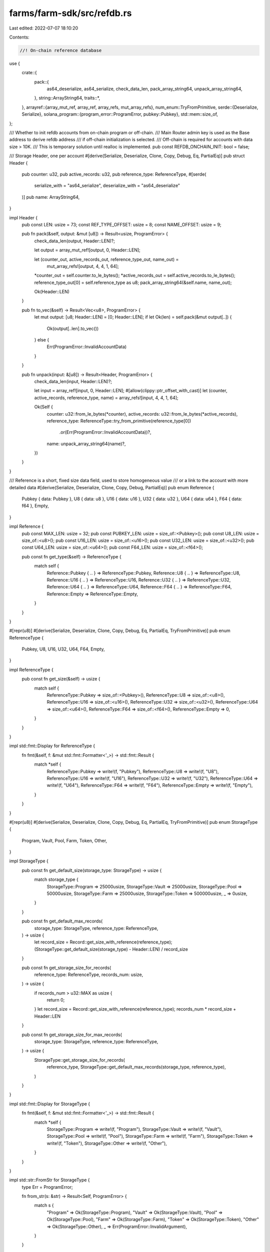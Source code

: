 farms/farm-sdk/src/refdb.rs
===========================

Last edited: 2022-07-07 18:10:20

Contents:

.. code-block:: rs

    //! On-chain reference database

use {
    crate::{
        pack::{
            as64_deserialize, as64_serialize, check_data_len, pack_array_string64,
            unpack_array_string64,
        },
        string::ArrayString64,
        traits::*,
    },
    arrayref::{array_mut_ref, array_ref, array_refs, mut_array_refs},
    num_enum::TryFromPrimitive,
    serde::{Deserialize, Serialize},
    solana_program::{program_error::ProgramError, pubkey::Pubkey},
    std::mem::size_of,
};

/// Whether to init refdb accounts from on-chain program or off-chain.
/// Main Router admin key is used as the Base address to derive refdb address
/// if off-chain initialization is selected.
/// Off-chain is required for accounts with data size > 10K.
/// This is temporary solution until realloc is implemented.
pub const REFDB_ONCHAIN_INIT: bool = false;

/// Storage Header, one per account
#[derive(Serialize, Deserialize, Clone, Copy, Debug, Eq, PartialEq)]
pub struct Header {
    pub counter: u32,
    pub active_records: u32,
    pub reference_type: ReferenceType,
    #[serde(
        serialize_with = "as64_serialize",
        deserialize_with = "as64_deserialize"
    )]
    pub name: ArrayString64,
}

impl Header {
    pub const LEN: usize = 73;
    const REF_TYPE_OFFSET: usize = 8;
    const NAME_OFFSET: usize = 9;

    pub fn pack(&self, output: &mut [u8]) -> Result<usize, ProgramError> {
        check_data_len(output, Header::LEN)?;

        let output = array_mut_ref![output, 0, Header::LEN];

        let (counter_out, active_records_out, reference_type_out, name_out) =
            mut_array_refs![output, 4, 4, 1, 64];
        *counter_out = self.counter.to_le_bytes();
        *active_records_out = self.active_records.to_le_bytes();
        reference_type_out[0] = self.reference_type as u8;
        pack_array_string64(&self.name, name_out);

        Ok(Header::LEN)
    }

    pub fn to_vec(&self) -> Result<Vec<u8>, ProgramError> {
        let mut output: [u8; Header::LEN] = [0; Header::LEN];
        if let Ok(len) = self.pack(&mut output[..]) {
            Ok(output[..len].to_vec())
        } else {
            Err(ProgramError::InvalidAccountData)
        }
    }

    pub fn unpack(input: &[u8]) -> Result<Header, ProgramError> {
        check_data_len(input, Header::LEN)?;

        let input = array_ref![input, 0, Header::LEN];
        #[allow(clippy::ptr_offset_with_cast)]
        let (counter, active_records, reference_type, name) = array_refs![input, 4, 4, 1, 64];

        Ok(Self {
            counter: u32::from_le_bytes(*counter),
            active_records: u32::from_le_bytes(*active_records),
            reference_type: ReferenceType::try_from_primitive(reference_type[0])
                .or(Err(ProgramError::InvalidAccountData))?,
            name: unpack_array_string64(name)?,
        })
    }
}

/// Reference is a short, fixed size data field, used to store homogeneous value
/// or a link to the account with more detailed data
#[derive(Serialize, Deserialize, Clone, Copy, Debug, PartialEq)]
pub enum Reference {
    Pubkey { data: Pubkey },
    U8 { data: u8 },
    U16 { data: u16 },
    U32 { data: u32 },
    U64 { data: u64 },
    F64 { data: f64 },
    Empty,
}

impl Reference {
    pub const MAX_LEN: usize = 32;
    pub const PUBKEY_LEN: usize = size_of::<Pubkey>();
    pub const U8_LEN: usize = size_of::<u8>();
    pub const U16_LEN: usize = size_of::<u16>();
    pub const U32_LEN: usize = size_of::<u32>();
    pub const U64_LEN: usize = size_of::<u64>();
    pub const F64_LEN: usize = size_of::<f64>();

    pub const fn get_type(&self) -> ReferenceType {
        match self {
            Reference::Pubkey { .. } => ReferenceType::Pubkey,
            Reference::U8 { .. } => ReferenceType::U8,
            Reference::U16 { .. } => ReferenceType::U16,
            Reference::U32 { .. } => ReferenceType::U32,
            Reference::U64 { .. } => ReferenceType::U64,
            Reference::F64 { .. } => ReferenceType::F64,
            Reference::Empty => ReferenceType::Empty,
        }
    }
}

#[repr(u8)]
#[derive(Serialize, Deserialize, Clone, Copy, Debug, Eq, PartialEq, TryFromPrimitive)]
pub enum ReferenceType {
    Pubkey,
    U8,
    U16,
    U32,
    U64,
    F64,
    Empty,
}

impl ReferenceType {
    pub const fn get_size(&self) -> usize {
        match self {
            ReferenceType::Pubkey => size_of::<Pubkey>(),
            ReferenceType::U8 => size_of::<u8>(),
            ReferenceType::U16 => size_of::<u16>(),
            ReferenceType::U32 => size_of::<u32>(),
            ReferenceType::U64 => size_of::<u64>(),
            ReferenceType::F64 => size_of::<f64>(),
            ReferenceType::Empty => 0,
        }
    }
}

impl std::fmt::Display for ReferenceType {
    fn fmt(&self, f: &mut std::fmt::Formatter<'_>) -> std::fmt::Result {
        match *self {
            ReferenceType::Pubkey => write!(f, "Pubkey"),
            ReferenceType::U8 => write!(f, "U8"),
            ReferenceType::U16 => write!(f, "U16"),
            ReferenceType::U32 => write!(f, "U32"),
            ReferenceType::U64 => write!(f, "U64"),
            ReferenceType::F64 => write!(f, "F64"),
            ReferenceType::Empty => write!(f, "Empty"),
        }
    }
}

#[repr(u8)]
#[derive(Serialize, Deserialize, Clone, Copy, Debug, Eq, PartialEq, TryFromPrimitive)]
pub enum StorageType {
    Program,
    Vault,
    Pool,
    Farm,
    Token,
    Other,
}

impl StorageType {
    pub const fn get_default_size(storage_type: StorageType) -> usize {
        match storage_type {
            StorageType::Program => 25000usize,
            StorageType::Vault => 25000usize,
            StorageType::Pool => 50000usize,
            StorageType::Farm => 25000usize,
            StorageType::Token => 500000usize,
            _ => 0usize,
        }
    }

    pub const fn get_default_max_records(
        storage_type: StorageType,
        reference_type: ReferenceType,
    ) -> usize {
        let record_size = Record::get_size_with_reference(reference_type);
        (StorageType::get_default_size(storage_type) - Header::LEN) / record_size
    }

    pub const fn get_storage_size_for_records(
        reference_type: ReferenceType,
        records_num: usize,
    ) -> usize {
        if records_num > u32::MAX as usize {
            return 0;
        }
        let record_size = Record::get_size_with_reference(reference_type);
        records_num * record_size + Header::LEN
    }

    pub const fn get_storage_size_for_max_records(
        storage_type: StorageType,
        reference_type: ReferenceType,
    ) -> usize {
        StorageType::get_storage_size_for_records(
            reference_type,
            StorageType::get_default_max_records(storage_type, reference_type),
        )
    }
}

impl std::fmt::Display for StorageType {
    fn fmt(&self, f: &mut std::fmt::Formatter<'_>) -> std::fmt::Result {
        match *self {
            StorageType::Program => write!(f, "Program"),
            StorageType::Vault => write!(f, "Vault"),
            StorageType::Pool => write!(f, "Pool"),
            StorageType::Farm => write!(f, "Farm"),
            StorageType::Token => write!(f, "Token"),
            StorageType::Other => write!(f, "Other"),
        }
    }
}

impl std::str::FromStr for StorageType {
    type Err = ProgramError;

    fn from_str(s: &str) -> Result<Self, ProgramError> {
        match s {
            "Program" => Ok(StorageType::Program),
            "Vault" => Ok(StorageType::Vault),
            "Pool" => Ok(StorageType::Pool),
            "Farm" => Ok(StorageType::Farm),
            "Token" => Ok(StorageType::Token),
            "Other" => Ok(StorageType::Other),
            _ => Err(ProgramError::InvalidArgument),
        }
    }
}

/// Data record; All records have the same reference type for single storage
#[derive(Serialize, Deserialize, Clone, Copy, Debug, PartialEq)]
pub struct Record {
    // index is the record location index [0..total_records-1] and is not stored on-chain,
    // but returned to the reader for more efficient consecutive read/writes.
    // if index is set to None record will be looked up by name with linear search.
    pub index: Option<u32>,
    pub counter: u16,
    pub tag: u16,
    #[serde(
        serialize_with = "as64_serialize",
        deserialize_with = "as64_deserialize"
    )]
    pub name: ArrayString64,
    pub reference: Reference,
}

impl Named for Record {
    fn name(&self) -> ArrayString64 {
        self.name
    }
}

impl Record {
    pub const NO_REF_LEN: usize = 68;
    pub const MAX_LEN: usize = Record::NO_REF_LEN + Reference::MAX_LEN;

    pub const fn get_size(&self) -> usize {
        match self.reference {
            Reference::Pubkey { .. } => Record::NO_REF_LEN + size_of::<Pubkey>(),
            Reference::U8 { .. } => Record::NO_REF_LEN + size_of::<u8>(),
            Reference::U16 { .. } => Record::NO_REF_LEN + size_of::<u16>(),
            Reference::U32 { .. } => Record::NO_REF_LEN + size_of::<u32>(),
            Reference::U64 { .. } => Record::NO_REF_LEN + size_of::<u64>(),
            Reference::F64 { .. } => Record::NO_REF_LEN + size_of::<f64>(),
            Reference::Empty => Record::NO_REF_LEN,
        }
    }

    pub const fn get_size_with_reference(reference_type: ReferenceType) -> usize {
        Record::NO_REF_LEN + reference_type.get_size()
    }

    pub fn pack(&self, output: &mut [u8]) -> Result<usize, ProgramError> {
        let record_size = self.get_size();
        check_data_len(output, record_size)?;

        match self.reference {
            Reference::Pubkey { data } => self.pack_with_pubkey(output, &data),
            Reference::U8 { data } => self.pack_with_u8(output, data),
            Reference::U16 { data } => self.pack_with_u16(output, data),
            Reference::U32 { data } => self.pack_with_u32(output, data),
            Reference::U64 { data } => self.pack_with_u64(output, data),
            Reference::F64 { data } => self.pack_with_f64(output, data),
            Reference::Empty => self.pack_with_empty(output),
        }

        Ok(record_size)
    }

    pub fn to_vec(&self) -> Result<Vec<u8>, ProgramError> {
        let mut output: [u8; Record::MAX_LEN] = [0; Record::MAX_LEN];
        if let Ok(len) = self.pack(&mut output[..]) {
            Ok(output[..len].to_vec())
        } else {
            Err(ProgramError::InvalidAccountData)
        }
    }

    pub fn unpack(
        input: &[u8],
        reference_type: ReferenceType,
        index: Option<u32>,
    ) -> Result<Record, ProgramError> {
        let record_size = Record::NO_REF_LEN + reference_type.get_size();
        check_data_len(input, record_size)?;

        match reference_type {
            ReferenceType::Pubkey => Record::unpack_with_pubkey(input, index),
            ReferenceType::U8 => Record::unpack_with_u8(input, index),
            ReferenceType::U16 => Record::unpack_with_u16(input, index),
            ReferenceType::U32 => Record::unpack_with_u32(input, index),
            ReferenceType::U64 => Record::unpack_with_u64(input, index),
            ReferenceType::F64 => Record::unpack_with_f64(input, index),
            ReferenceType::Empty => Record::unpack_with_empty(input, index),
        }
    }

    pub fn unpack_counter(input: &[u8]) -> Result<usize, ProgramError> {
        check_data_len(input, Record::NO_REF_LEN)?;
        let counter = array_ref![input, 0, 2];
        Ok(u16::from_le_bytes(*counter) as usize)
    }

    pub fn unpack_counter_and_name(input: &[u8]) -> Result<(usize, ArrayString64), ProgramError> {
        check_data_len(input, Record::NO_REF_LEN)?;
        let counter = array_ref![input, 0, 2];
        let name = array_ref![input, 4, 64];
        Ok((
            u16::from_le_bytes(*counter) as usize,
            unpack_array_string64(name)?,
        ))
    }

    fn pack_with_pubkey(&self, output: &mut [u8], data: &Pubkey) {
        let output = array_mut_ref![output, 0, Record::NO_REF_LEN + Reference::PUBKEY_LEN];
        #[allow(clippy::ptr_offset_with_cast)]
        let (counter_out, tag_out, name_out, reference_out) =
            mut_array_refs![output, 2, 2, 64, Reference::PUBKEY_LEN];
        *counter_out = self.counter.to_le_bytes();
        *tag_out = self.tag.to_le_bytes();
        pack_array_string64(&self.name, name_out);
        reference_out.copy_from_slice(data.as_ref());
    }

    fn pack_with_u8(&self, output: &mut [u8], data: u8) {
        let output = array_mut_ref![output, 0, Record::NO_REF_LEN + Reference::U8_LEN];
        #[allow(clippy::ptr_offset_with_cast)]
        let (counter_out, tag_out, name_out, reference_out) =
            mut_array_refs![output, 2, 2, 64, Reference::U8_LEN];
        *counter_out = self.counter.to_le_bytes();
        *tag_out = self.tag.to_le_bytes();
        pack_array_string64(&self.name, name_out);
        *reference_out = data.to_le_bytes();
    }

    fn pack_with_u16(&self, output: &mut [u8], data: u16) {
        let output = array_mut_ref![output, 0, Record::NO_REF_LEN + Reference::U16_LEN];
        #[allow(clippy::ptr_offset_with_cast)]
        let (counter_out, tag_out, name_out, reference_out) =
            mut_array_refs![output, 2, 2, 64, Reference::U16_LEN];
        *counter_out = self.counter.to_le_bytes();
        *tag_out = self.tag.to_le_bytes();
        pack_array_string64(&self.name, name_out);
        *reference_out = data.to_le_bytes();
    }

    fn pack_with_u32(&self, output: &mut [u8], data: u32) {
        let output = array_mut_ref![output, 0, Record::NO_REF_LEN + Reference::U32_LEN];
        #[allow(clippy::ptr_offset_with_cast)]
        let (counter_out, tag_out, name_out, reference_out) =
            mut_array_refs![output, 2, 2, 64, Reference::U32_LEN];
        *counter_out = self.counter.to_le_bytes();
        *tag_out = self.tag.to_le_bytes();
        pack_array_string64(&self.name, name_out);
        *reference_out = data.to_le_bytes();
    }

    fn pack_with_u64(&self, output: &mut [u8], data: u64) {
        let output = array_mut_ref![output, 0, Record::NO_REF_LEN + Reference::U64_LEN];
        #[allow(clippy::ptr_offset_with_cast)]
        let (counter_out, tag_out, name_out, reference_out) =
            mut_array_refs![output, 2, 2, 64, Reference::U64_LEN];
        *counter_out = self.counter.to_le_bytes();
        *tag_out = self.tag.to_le_bytes();
        pack_array_string64(&self.name, name_out);
        *reference_out = data.to_le_bytes();
    }

    fn pack_with_f64(&self, output: &mut [u8], data: f64) {
        let output = array_mut_ref![output, 0, Record::NO_REF_LEN + Reference::F64_LEN];
        #[allow(clippy::ptr_offset_with_cast)]
        let (counter_out, tag_out, name_out, reference_out) =
            mut_array_refs![output, 2, 2, 64, Reference::F64_LEN];
        *counter_out = self.counter.to_le_bytes();
        *tag_out = self.tag.to_le_bytes();
        pack_array_string64(&self.name, name_out);
        *reference_out = data.to_le_bytes();
    }

    fn pack_with_empty(&self, output: &mut [u8]) {
        let output = array_mut_ref![output, 0, Record::NO_REF_LEN];
        let (counter_out, tag_out, name_out) = mut_array_refs![output, 2, 2, 64];
        *counter_out = self.counter.to_le_bytes();
        *tag_out = self.tag.to_le_bytes();
        pack_array_string64(&self.name, name_out);
    }

    fn unpack_with_pubkey(input: &[u8], index: Option<u32>) -> Result<Record, ProgramError> {
        let input = array_ref![input, 0, Record::NO_REF_LEN + Reference::PUBKEY_LEN];
        #[allow(clippy::ptr_offset_with_cast)]
        let (counter, tag, name, reference) = array_refs![input, 2, 2, 64, Reference::PUBKEY_LEN];
        Ok(Self {
            index,
            counter: u16::from_le_bytes(*counter),
            tag: u16::from_le_bytes(*tag),
            name: unpack_array_string64(name)?,
            reference: Reference::Pubkey {
                data: Pubkey::new_from_array(*reference),
            },
        })
    }

    fn unpack_with_u8(input: &[u8], index: Option<u32>) -> Result<Record, ProgramError> {
        let input = array_ref![input, 0, Record::NO_REF_LEN + Reference::U8_LEN];
        #[allow(clippy::ptr_offset_with_cast)]
        let (counter, tag, name, reference) = array_refs![input, 2, 2, 64, Reference::U8_LEN];
        Ok(Self {
            index,
            counter: u16::from_le_bytes(*counter),
            tag: u16::from_le_bytes(*tag),
            name: unpack_array_string64(name)?,
            reference: Reference::U8 { data: reference[0] },
        })
    }

    fn unpack_with_u16(input: &[u8], index: Option<u32>) -> Result<Record, ProgramError> {
        let input = array_ref![input, 0, Record::NO_REF_LEN + Reference::U16_LEN];
        #[allow(clippy::ptr_offset_with_cast)]
        let (counter, tag, name, reference) = array_refs![input, 2, 2, 64, Reference::U16_LEN];
        Ok(Self {
            index,
            counter: u16::from_le_bytes(*counter),
            tag: u16::from_le_bytes(*tag),
            name: unpack_array_string64(name)?,
            reference: Reference::U16 {
                data: u16::from_le_bytes(*reference),
            },
        })
    }

    fn unpack_with_u32(input: &[u8], index: Option<u32>) -> Result<Record, ProgramError> {
        let input = array_ref![input, 0, Record::NO_REF_LEN + Reference::U32_LEN];
        #[allow(clippy::ptr_offset_with_cast)]
        let (counter, tag, name, reference) = array_refs![input, 2, 2, 64, Reference::U32_LEN];
        Ok(Self {
            index,
            counter: u16::from_le_bytes(*counter),
            tag: u16::from_le_bytes(*tag),
            name: unpack_array_string64(name)?,
            reference: Reference::U32 {
                data: u32::from_le_bytes(*reference),
            },
        })
    }

    fn unpack_with_u64(input: &[u8], index: Option<u32>) -> Result<Record, ProgramError> {
        let input = array_ref![input, 0, Record::NO_REF_LEN + Reference::U64_LEN];
        #[allow(clippy::ptr_offset_with_cast)]
        let (counter, tag, name, reference) = array_refs![input, 2, 2, 64, Reference::U64_LEN];
        Ok(Self {
            index,
            counter: u16::from_le_bytes(*counter),
            tag: u16::from_le_bytes(*tag),
            name: unpack_array_string64(name)?,
            reference: Reference::U64 {
                data: u64::from_le_bytes(*reference),
            },
        })
    }

    fn unpack_with_f64(input: &[u8], index: Option<u32>) -> Result<Record, ProgramError> {
        let input = array_ref![input, 0, Record::NO_REF_LEN + Reference::F64_LEN];
        #[allow(clippy::ptr_offset_with_cast)]
        let (counter, tag, name, reference) = array_refs![input, 2, 2, 64, Reference::F64_LEN];
        Ok(Self {
            index,
            counter: u16::from_le_bytes(*counter),
            tag: u16::from_le_bytes(*tag),
            name: unpack_array_string64(name)?,
            reference: Reference::F64 {
                data: f64::from_le_bytes(*reference),
            },
        })
    }

    fn unpack_with_empty(input: &[u8], index: Option<u32>) -> Result<Record, ProgramError> {
        let input = array_ref![input, 0, Record::NO_REF_LEN];
        #[allow(clippy::ptr_offset_with_cast)]
        let (counter, tag, name) = array_refs![input, 2, 2, 64];
        Ok(Self {
            index,
            counter: u16::from_le_bytes(*counter),
            tag: u16::from_le_bytes(*tag),
            name: unpack_array_string64(name)?,
            reference: Reference::Empty,
        })
    }
}

/// RefDB manages homogeneous records in a given continuous storage
pub struct RefDB {}

impl RefDB {
    /// Initializes the storage, must be called before first read/write
    pub fn init(
        data: &mut [u8],
        name: &ArrayString64,
        reference_type: ReferenceType,
    ) -> Result<(), ProgramError> {
        if RefDB::is_initialized(data) {
            return Err(ProgramError::AccountAlreadyInitialized);
        }
        let record_size = Record::NO_REF_LEN + reference_type.get_size();
        check_data_len(data, Header::LEN + record_size)?;
        let header = Header {
            counter: 1,
            active_records: 0,
            reference_type,
            name: *name,
        };
        header.pack(data)?;
        Ok(())
    }

    /// Clears out underlying storage
    pub fn drop(data: &mut [u8]) -> Result<usize, ProgramError> {
        check_data_len(data, Header::LEN)?;
        if data.len() > 2000 {
            Err(ProgramError::Custom(431))
        } else {
            data.fill(0);
            Ok(data.len())
        }
    }

    /// Checks if the storage is empty
    pub fn is_empty(data: &[u8]) -> Result<bool, ProgramError> {
        Ok(RefDB::get_active_records(data)? == 0)
    }

    /// Checks if the storage is full
    pub fn is_full(data: &[u8]) -> Result<bool, ProgramError> {
        Ok(RefDB::get_free_records(data)? == 0)
    }

    /// Checks if the storage has been updated
    pub fn is_updated(data: &[u8], last_counter: usize) -> Result<bool, ProgramError> {
        Ok(RefDB::get_storage_counter(data)? > last_counter)
    }

    /// Checks if data storage has been initialized.
    /// It can return false positives if storage is not managed by RefDB.
    pub fn is_initialized(data: &[u8]) -> bool {
        if let Ok(header) = Header::unpack(data) {
            if let Ok(rec_size) = RefDB::get_record_size(data) {
                if header.counter > 0
                    && header.active_records as usize <= (data.len() - Header::LEN) / rec_size
                {
                    return true;
                }
            }
        }
        false
    }

    /// Returns unpacked storage header
    pub fn get_storage_header(data: &[u8]) -> Result<Header, ProgramError> {
        Header::unpack(data)
    }

    /// Returns the storage updates counter
    pub fn get_storage_counter(data: &[u8]) -> Result<usize, ProgramError> {
        check_data_len(data, Header::LEN)?;
        let counter = u32::from_le_bytes(*array_ref![data, 0, 4]) as usize;
        if counter > 0 {
            Ok(counter)
        } else {
            Err(ProgramError::UninitializedAccount)
        }
    }

    /// Sets the storage counter to the new value
    pub fn set_storage_counter(data: &mut [u8], counter: usize) -> Result<usize, ProgramError> {
        if counter == 0 {
            return Err(ProgramError::InvalidArgument);
        }
        check_data_len(data, Header::LEN)?;

        let counter_out = array_mut_ref![data, 0, 4];
        *counter_out = (counter as u32).to_le_bytes();

        Ok(counter)
    }

    /// Returns the number of active records (not marked as deleted)
    pub fn get_active_records(data: &[u8]) -> Result<usize, ProgramError> {
        check_data_len(data, Header::LEN)?;
        Ok(u32::from_le_bytes(*array_ref![data, 4, 4]) as usize)
    }

    /// Sets the number of active records to the new value
    pub fn set_active_records(data: &mut [u8], records: usize) -> Result<usize, ProgramError> {
        check_data_len(data, Header::LEN)?;

        let records_out = array_mut_ref![data, 4, 4];
        *records_out = (records as u32).to_le_bytes();

        Ok(records)
    }

    /// Returns the number of free records
    pub fn get_free_records(data: &[u8]) -> Result<usize, ProgramError> {
        let rec_size = RefDB::get_record_size(data)?;
        Ok((data.len() - RefDB::get_active_records(data)? * rec_size - Header::LEN) / rec_size)
    }

    /// Returns total number of allocated records
    pub fn get_total_records(data: &[u8]) -> Result<usize, ProgramError> {
        Ok((data.len() - Header::LEN) / RefDB::get_record_size(data)?)
    }

    /// Returns the length of a single record
    pub fn get_record_size(data: &[u8]) -> Result<usize, ProgramError> {
        Ok(Record::NO_REF_LEN + RefDB::get_reference_type(data)?.get_size())
    }

    /// Returns the type of reference data
    pub fn get_reference_type(data: &[u8]) -> Result<ReferenceType, ProgramError> {
        check_data_len(data, Header::LEN)?;
        ReferenceType::try_from_primitive(data[Header::REF_TYPE_OFFSET])
            .or(Err(ProgramError::InvalidAccountData))
    }

    /// Returns the name of the DB
    pub fn get_name(data: &[u8]) -> Result<ArrayString64, ProgramError> {
        check_data_len(data, Header::LEN)?;
        let name = array_ref![data, Header::NAME_OFFSET, 64];
        unpack_array_string64(name)
    }

    /// Returns the record associated with the given name
    pub fn read(data: &[u8], name: &ArrayString64) -> Result<Option<Record>, ProgramError> {
        if let Some(index) = RefDB::find_index(data, name)? {
            RefDB::read_at(data, index)
        } else {
            Ok(None)
        }
    }

    /// Returns the record at the given index
    pub fn read_at(data: &[u8], index: usize) -> Result<Option<Record>, ProgramError> {
        let offset = RefDB::get_offset(data, index)?;
        let ref_type = RefDB::get_reference_type(data)?;
        let record = Record::unpack(&data[offset..], ref_type, Some(index as u32))?;
        if record.counter > 0 {
            Ok(Some(record))
        } else {
            Ok(None)
        }
    }

    /// Returns the record only if it has been updated
    pub fn read_if_changed(
        data: &[u8],
        name: &ArrayString64,
        last_counter: usize,
    ) -> Result<Option<Record>, ProgramError> {
        if let Some(index) = RefDB::find_index(data, name)? {
            RefDB::read_at_if_changed(data, index, last_counter)
        } else {
            Ok(None)
        }
    }

    /// Returns the record at the given index only if it has been updated
    pub fn read_at_if_changed(
        data: &[u8],
        index: usize,
        last_counter: usize,
    ) -> Result<Option<Record>, ProgramError> {
        let offset = RefDB::get_offset(data, index)?;
        let counter = RefDB::get_record_counter(data, offset)?;
        if counter > last_counter {
            RefDB::read_at(data, index)
        } else {
            Ok(None)
        }
    }

    /// Returns all active records in the storage
    pub fn read_all(data: &[u8]) -> Result<Vec<Record>, ProgramError> {
        let rec_num = RefDB::get_total_records(data)?;
        let active_rec = RefDB::get_active_records(data)?;
        let mut vec: Vec<Record> = vec![];
        if active_rec == 0 {
            return Ok(vec);
        }
        for i in 0..rec_num {
            if let Some(rec) = RefDB::read_at(data, i)? {
                vec.push(rec);
                if vec.len() == active_rec {
                    return Ok(vec);
                }
            }
        }
        Err(ProgramError::InvalidAccountData)
    }

    /// Returns all active records in the storage if any of them was updated
    pub fn read_all_if_changed(
        data: &[u8],
        last_counter: usize,
    ) -> Result<Vec<Record>, ProgramError> {
        if RefDB::get_storage_counter(data)? > last_counter {
            RefDB::read_all(data)
        } else {
            Ok(Vec::<Record>::default())
        }
    }

    /// Writes the record to the storage.
    /// Uses the index if provided or searches the record by name.
    /// If counter is provided it must be equal to stored value or error is returned.
    pub fn write(data: &mut [u8], record: &Record) -> Result<usize, ProgramError> {
        let offset = if let Some(idx) = record.index {
            // if the index was specified we will update existing record
            RefDB::get_offset(data, idx as usize)?
        } else {
            // otherwise either find a record with the supplied name or first available slot
            RefDB::find_write_offset(data, &record.name)?
        };
        let (cur_counter, cur_name) = RefDB::get_record_counter_and_name(data, offset)?;
        if cur_counter > 0 {
            // if the counter was specified we check that value is equal to stored,
            // to make sure there were no intermediate updates
            if record.counter > 0 && cur_counter != record.counter as usize {
                return Err(ProgramError::Custom(409));
            }
            // check that we are either writing to an empty slot or record name matches
            if record.index.is_some() && record.name != cur_name {
                return Err(ProgramError::Custom(409));
            }
        }
        // check that reference data type matches storage
        if RefDB::get_reference_type(data)? != record.reference.get_type() {
            return Err(ProgramError::Custom(409));
        }
        // update storage counters
        let storage_counter = RefDB::get_storage_counter(data)?;
        if (storage_counter as u32) < u32::MAX {
            RefDB::set_storage_counter(data, storage_counter + 1)?;
        } else {
            RefDB::set_storage_counter(data, 1)?;
        }
        if cur_counter == 0 {
            let active_records = RefDB::get_active_records(data)?;
            if (active_records as u32) < u32::MAX {
                RefDB::set_active_records(data, active_records + 1)?;
            }
        }
        // write record
        let res = record.pack(&mut data[offset..]);
        // update record counter
        if (cur_counter as u16) < u16::MAX {
            RefDB::set_record_counter(data, offset, cur_counter + 1);
        } else {
            RefDB::set_record_counter(data, offset, 1);
        }
        res
    }

    /// Updates the reference value in the storage for the record with the given name.
    /// It doesn't validate storage type, counter or name. Should be used only if
    /// record is active (i.e. to update existing record), you are certain that
    /// the storage and index are correct, and you don't care if the record was
    /// updated since last read time.
    pub fn update(
        data: &mut [u8],
        name: &ArrayString64,
        reference: &Reference,
    ) -> Result<usize, ProgramError> {
        if let Some(index) = RefDB::find_index(data, name)? {
            RefDB::update_at(data, index, reference)
        } else {
            Err(ProgramError::Custom(404))
        }
    }

    /// Updates the reference value in the storage at the given index.
    /// It doesn't validate storage type, counter or name. Should be used only if
    /// record is active (i.e. to update existing record), you are certain that
    /// the storage and index are correct, and you don't care if the record was
    /// updated since last read time.
    pub fn update_at(
        data: &mut [u8],
        index: usize,
        reference: &Reference,
    ) -> Result<usize, ProgramError> {
        let offset = RefDB::get_offset(data, index)?;
        let mut cur_record = Record::unpack(&data[offset..], reference.get_type(), None)?;
        // update storage counters
        let storage_counter = RefDB::get_storage_counter(data)?;
        if (storage_counter as u32) < u32::MAX {
            RefDB::set_storage_counter(data, storage_counter + 1)?;
        } else {
            RefDB::set_storage_counter(data, 1)?;
        }
        if cur_record.counter == 0 {
            return Err(ProgramError::UninitializedAccount);
        }
        // write record
        if (cur_record.counter as u16) < u16::MAX {
            cur_record.counter += 1;
        } else {
            cur_record.counter = 1;
        }
        cur_record.reference = *reference;
        cur_record.pack(&mut data[offset..])
    }

    /// Deletes the record from the storage.
    /// Uses the index if provided or searches the record by name.
    /// If counter is provided it checks that it is equal to stored or error is returned.
    pub fn delete(data: &mut [u8], record: &Record) -> Result<usize, ProgramError> {
        let offset = if let Some(idx) = record.index {
            // if the index was specified we will update existing record
            RefDB::get_offset(data, idx as usize)?
        } else {
            // otherwise either find a record with the supplied name or first available slot
            RefDB::find_write_offset(data, &record.name)?
        };
        let data_end = offset + record.get_size();
        check_data_len(data, data_end)?;
        let (stored_counter, stored_name) = RefDB::get_record_counter_and_name(data, offset)?;
        if stored_counter == 0 {
            return Ok(0);
        }
        // if the counter was specified we check that value is equal to stored,
        // to make sure there were no intermediate updates
        if record.counter > 0 && stored_counter != record.counter as usize {
            return Err(ProgramError::Custom(409));
        }
        // check that we are deleting record with matching name
        if record.name != stored_name {
            return Err(ProgramError::Custom(409));
        }
        // update data and counters
        let counter = RefDB::get_storage_counter(data)?;
        if (counter as u32) < u32::MAX {
            RefDB::set_storage_counter(data, counter + 1)?;
        } else {
            RefDB::set_storage_counter(data, 1)?;
        }
        let active_records = RefDB::get_active_records(data)?;
        if active_records > 0 {
            RefDB::set_active_records(data, active_records - 1)?;
        }
        data[offset..data_end].fill(0);

        Ok(record.get_size())
    }

    /// Deletes the record from the storage using the name only.
    pub fn delete_with_name(data: &mut [u8], name: &ArrayString64) -> Result<usize, ProgramError> {
        RefDB::delete(
            data,
            &Record {
                index: None,
                counter: 0,
                tag: 0,
                name: *name,
                reference: Reference::Empty,
            },
        )
    }

    /// Returns index of the record with the given name or None if not found
    pub fn find_index(data: &[u8], name: &ArrayString64) -> Result<Option<usize>, ProgramError> {
        let rec_active = RefDB::get_active_records(data)?;
        if rec_active == 0 {
            return Ok(None);
        }
        let rec_num = RefDB::get_total_records(data)?;
        let rec_size = RefDB::get_record_size(data)?;
        let mut offset = Header::LEN;
        let mut checked = 0;
        for index in 0..rec_num {
            let (counter, rec_name) = RefDB::get_record_counter_and_name(data, offset)?;
            if counter > 0 {
                if rec_name == *name {
                    return Ok(Some(index));
                }
                checked += 1;
                if checked == rec_active {
                    return Ok(None);
                }
            }
            offset += rec_size;
        }
        Ok(None)
    }

    /// Returns the index of the first empty record at the back of the storage,
    /// i.e. there will be no active records after the index
    pub fn find_last_index(data: &[u8]) -> Result<u32, ProgramError> {
        let rec_active = RefDB::get_active_records(data)?;
        if rec_active == 0 {
            return Ok(0);
        }
        let rec_num = RefDB::get_total_records(data)?;
        let rec_size = RefDB::get_record_size(data)?;
        let mut offset = Header::LEN;
        let mut checked = 0;
        for index in 0..rec_num {
            let counter = RefDB::get_record_counter(data, offset)?;
            if counter > 0 {
                checked += 1;
                if checked == rec_active {
                    return Ok((index + 1) as u32);
                }
            }
            offset += rec_size;
        }
        Err(ProgramError::InvalidAccountData)
    }

    /// Returns the index of the next empty record to write to in the storage
    pub fn find_next_index(data: &[u8]) -> Result<u32, ProgramError> {
        let rec_active = RefDB::get_active_records(data)?;
        if rec_active == 0 {
            return Ok(0);
        }
        let rec_num = RefDB::get_total_records(data)?;
        let rec_size = RefDB::get_record_size(data)?;
        let mut offset = Header::LEN;
        let mut checked = 0;
        for index in 0..rec_num {
            let counter = RefDB::get_record_counter(data, offset)?;
            if counter == 0 {
                return Ok(index as u32);
            } else {
                checked += 1;
                if checked == rec_active {
                    return Ok((index + 1) as u32);
                }
            }
            offset += rec_size;
        }
        Err(ProgramError::InvalidAccountData)
    }

    // private helpers

    /// Returns offset of the record given its index
    fn get_offset(data: &[u8], index: usize) -> Result<usize, ProgramError> {
        let rec_size = RefDB::get_record_size(data)?;
        let offset = Header::LEN + index * rec_size;
        check_data_len(data, offset)?;
        Ok(offset)
    }

    fn find_write_offset(data: &[u8], name: &ArrayString64) -> Result<usize, ProgramError> {
        let rec_active = RefDB::get_active_records(data)?;
        if rec_active == 0 {
            return Ok(Header::LEN);
        }
        let rec_num = RefDB::get_total_records(data)?;
        let rec_size = RefDB::get_record_size(data)?;
        let mut offset = Header::LEN;
        let mut checked = 0;
        let mut free_slot = 0;
        for _ in 0..rec_num {
            let (counter, rec_name) = RefDB::get_record_counter_and_name(data, offset)?;
            if counter > 0 {
                if rec_name == *name {
                    return Ok(offset);
                }
                checked += 1;
                if checked == rec_active {
                    offset += rec_size;
                    break;
                }
            } else if free_slot == 0 {
                free_slot = offset;
            }
            offset += rec_size;
        }
        if free_slot > 0 {
            Ok(free_slot)
        } else {
            Ok(offset)
        }
    }

    fn get_record_counter(data: &[u8], offset: usize) -> Result<usize, ProgramError> {
        Record::unpack_counter(&data[offset..])
    }

    fn set_record_counter(data: &mut [u8], offset: usize, counter: usize) {
        if counter == 0 {
            return;
        }
        let counter_out = array_mut_ref![data, offset, 2];
        *counter_out = (counter as u16).to_le_bytes();
    }

    fn get_record_counter_and_name(
        data: &[u8],
        offset: usize,
    ) -> Result<(usize, ArrayString64), ProgramError> {
        Record::unpack_counter_and_name(&data[offset..])
    }
}

#[cfg(test)]
mod tests {
    use super::*;

    #[test]
    fn init_test() {
        let mut data = vec![0; Header::LEN + Record::MAX_LEN * 6];
        assert!(!RefDB::is_initialized(data.as_slice()));

        assert!(RefDB::init(
            data.as_mut_slice(),
            &ArrayString64::from_utf8("test").unwrap(),
            ReferenceType::Pubkey
        )
        .is_ok());

        assert!(RefDB::is_initialized(data.as_slice()));
        assert_eq!(
            Header {
                counter: 1,
                active_records: 0,
                reference_type: ReferenceType::Pubkey,
                name: ArrayString64::from_utf8("test").unwrap()
            },
            RefDB::get_storage_header(data.as_slice()).unwrap()
        );
        assert_eq!(RefDB::get_storage_counter(data.as_slice()).unwrap(), 1);
        assert_eq!(RefDB::get_active_records(data.as_slice()).unwrap(), 0);
        assert_eq!(
            RefDB::get_reference_type(data.as_slice()).unwrap(),
            ReferenceType::Pubkey
        );
        assert!(RefDB::init(
            data.as_mut_slice(),
            &ArrayString64::from_utf8("test").unwrap(),
            ReferenceType::Pubkey
        )
        .is_err());
        let _ = RefDB::drop(data.as_mut_slice());
        assert!(!RefDB::is_initialized(data.as_slice()));

        assert!(RefDB::init(
            data.as_mut_slice(),
            &ArrayString64::from_utf8("test2").unwrap(),
            ReferenceType::U8
        )
        .is_ok());
        assert_eq!(RefDB::get_storage_counter(data.as_slice()).unwrap(), 1);
        assert_eq!(RefDB::get_active_records(data.as_slice()).unwrap(), 0);
        assert_eq!(
            RefDB::get_reference_type(data.as_slice()).unwrap(),
            ReferenceType::U8
        );

        assert_eq!(
            Header {
                counter: 1,
                active_records: 0,
                reference_type: ReferenceType::U8,
                name: ArrayString64::from_utf8("test2").unwrap()
            },
            RefDB::get_storage_header(data.as_slice()).unwrap()
        );
    }

    #[test]
    fn read_write_test() {
        // init
        let mut data = vec![0; Header::LEN + Record::MAX_LEN * 3];
        assert!(RefDB::init(
            data.as_mut_slice(),
            &ArrayString64::from_utf8("test").unwrap(),
            ReferenceType::Pubkey
        )
        .is_ok());

        // write
        let mut record = Record {
            index: Some(1),
            counter: 0,
            tag: 123,
            name: ArrayString64::from_utf8("test record").unwrap(),
            reference: Reference::Pubkey {
                data: Pubkey::new_unique(),
            },
        };
        assert_eq!(
            RefDB::get_record_size(data.as_slice()).unwrap(),
            Record::NO_REF_LEN + Reference::PUBKEY_LEN
        );
        assert_eq!(RefDB::get_total_records(data.as_slice()).unwrap(), 3);
        assert_eq!(RefDB::get_free_records(data.as_slice()).unwrap(), 3);
        assert_eq!(RefDB::get_active_records(data.as_slice()).unwrap(), 0);
        assert_eq!(RefDB::get_storage_counter(data.as_slice()).unwrap(), 1);
        assert!(RefDB::write(data.as_mut_slice(), &record).is_ok());
        assert_eq!(RefDB::get_total_records(data.as_slice()).unwrap(), 3);
        assert_eq!(RefDB::get_free_records(data.as_slice()).unwrap(), 2);
        assert_eq!(RefDB::get_active_records(data.as_slice()).unwrap(), 1);
        assert_eq!(RefDB::get_storage_counter(data.as_slice()).unwrap(), 2);

        let read = RefDB::read(
            data.as_slice(),
            &ArrayString64::from_utf8("test record").unwrap(),
        )
        .unwrap()
        .unwrap();

        record.index = Some(1);
        record.counter = 1;
        assert_eq!(read, record);

        // update
        record.tag = 321;
        record.reference = Reference::Pubkey {
            data: Pubkey::new_unique(),
        };
        RefDB::write(data.as_mut_slice(), &record).unwrap();
        assert_eq!(RefDB::get_total_records(data.as_slice()).unwrap(), 3);
        assert_eq!(RefDB::get_free_records(data.as_slice()).unwrap(), 2);
        assert_eq!(RefDB::get_active_records(data.as_slice()).unwrap(), 1);
        assert_eq!(RefDB::get_storage_counter(data.as_slice()).unwrap(), 3);

        let read = RefDB::read(
            data.as_slice(),
            &ArrayString64::from_utf8("test record").unwrap(),
        )
        .unwrap()
        .unwrap();

        record.counter = 2;
        assert_eq!(read, record);

        // fast update
        let new_ref = Reference::Pubkey {
            data: Pubkey::new_unique(),
        };
        assert!(
            RefDB::update(
                data.as_mut_slice(),
                &ArrayString64::from_utf8("test record").unwrap(),
                &new_ref
            )
            .unwrap()
                > 0
        );
        let read = RefDB::read(
            data.as_slice(),
            &ArrayString64::from_utf8("test record").unwrap(),
        )
        .unwrap()
        .unwrap();
        assert_eq!(read.reference, new_ref);

        // update should fail if counter is stale
        record.counter = 1;
        assert!(RefDB::write(data.as_mut_slice(), &record).is_err());
        assert_eq!(RefDB::get_total_records(data.as_slice()).unwrap(), 3);
        assert_eq!(RefDB::get_free_records(data.as_slice()).unwrap(), 2);
        assert_eq!(RefDB::get_active_records(data.as_slice()).unwrap(), 1);
        assert_eq!(RefDB::get_storage_counter(data.as_slice()).unwrap(), 4);

        // write another record
        let mut record2 = Record {
            index: None,
            counter: 0,
            tag: 123,
            name: ArrayString64::from_utf8("test record2").unwrap(),
            reference: Reference::U8 { data: 0 },
        };
        // update should fail if reference type mismatch
        assert!(RefDB::write(data.as_mut_slice(), &record2).is_err());

        record2.reference = Reference::Pubkey {
            data: Pubkey::new_unique(),
        };
        RefDB::write(data.as_mut_slice(), &record2).unwrap();
        assert_eq!(RefDB::get_total_records(data.as_slice()).unwrap(), 3);
        assert_eq!(RefDB::get_free_records(data.as_slice()).unwrap(), 1);
        assert_eq!(RefDB::get_active_records(data.as_slice()).unwrap(), 2);
        assert_eq!(RefDB::get_storage_counter(data.as_slice()).unwrap(), 5);

        let read = RefDB::read(
            data.as_slice(),
            &ArrayString64::from_utf8("test record2").unwrap(),
        )
        .unwrap()
        .unwrap();

        record2.index = Some(0);
        record2.counter = 1;
        assert_eq!(read, record2);

        // check old record is still there
        let read = RefDB::read(
            data.as_slice(),
            &ArrayString64::from_utf8("test record").unwrap(),
        )
        .unwrap()
        .unwrap();

        record.counter = 3;
        record.reference = new_ref;
        assert_eq!(read, record);

        // update record with index
        record2.tag = 567;
        RefDB::write(data.as_mut_slice(), &record2).unwrap();
        let read = RefDB::read_at(data.as_slice(), record2.index.unwrap() as usize)
            .unwrap()
            .unwrap();
        record2.counter = 2;
        assert_eq!(read, record2);

        // write another
        let mut record3 = Record {
            index: None,
            counter: 0,
            tag: 3,
            name: ArrayString64::from_utf8("test record3").unwrap(),
            reference: Reference::Pubkey {
                data: Pubkey::new_unique(),
            },
        };
        RefDB::write(data.as_mut_slice(), &record3).unwrap();
        assert_eq!(RefDB::get_total_records(data.as_slice()).unwrap(), 3);
        assert_eq!(RefDB::get_free_records(data.as_slice()).unwrap(), 0);
        assert_eq!(RefDB::get_active_records(data.as_slice()).unwrap(), 3);
        assert_eq!(RefDB::get_storage_counter(data.as_slice()).unwrap(), 7);

        // full storage write
        record3.name = ArrayString64::from_utf8("test record4").unwrap();
        assert!(RefDB::write(data.as_mut_slice(), &record3).is_err());

        // delete record
        assert!(RefDB::delete_with_name(
            data.as_mut_slice(),
            &ArrayString64::from_utf8("test record4").unwrap()
        )
        .is_err());
        assert_eq!(RefDB::get_total_records(data.as_slice()).unwrap(), 3);
        assert_eq!(RefDB::get_free_records(data.as_slice()).unwrap(), 0);
        assert_eq!(RefDB::get_active_records(data.as_slice()).unwrap(), 3);
        assert_eq!(RefDB::get_storage_counter(data.as_slice()).unwrap(), 7);

        assert!(RefDB::delete_with_name(
            data.as_mut_slice(),
            &ArrayString64::from_utf8("test record2").unwrap()
        )
        .is_ok());
        assert_eq!(RefDB::get_total_records(data.as_slice()).unwrap(), 3);
        assert_eq!(RefDB::get_free_records(data.as_slice()).unwrap(), 1);
        assert_eq!(RefDB::get_active_records(data.as_slice()).unwrap(), 2);
        assert_eq!(RefDB::get_storage_counter(data.as_slice()).unwrap(), 8);

        assert!(
            RefDB::read_at(data.as_slice(), record2.index.unwrap() as usize)
                .unwrap()
                .is_none()
        );
        record2.index = None;
        assert!(RefDB::read(
            data.as_slice(),
            &ArrayString64::from_utf8("test record2").unwrap(),
        )
        .unwrap()
        .is_none());

        // write again
        record2.counter = 0;
        assert!(RefDB::write(data.as_mut_slice(), &record2).is_ok());
        assert_eq!(RefDB::get_total_records(data.as_slice()).unwrap(), 3);
        assert_eq!(RefDB::get_free_records(data.as_slice()).unwrap(), 0);
        assert_eq!(RefDB::get_active_records(data.as_slice()).unwrap(), 3);
        assert_eq!(RefDB::get_storage_counter(data.as_slice()).unwrap(), 9);

        let read = RefDB::read(
            data.as_slice(),
            &ArrayString64::from_utf8("test record2").unwrap(),
        )
        .unwrap()
        .unwrap();

        record2.index = Some(0);
        record2.counter = 1;
        assert_eq!(read, record2);
    }
}


